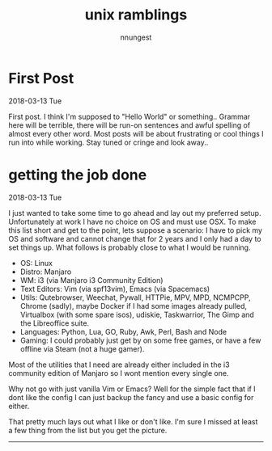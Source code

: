 #+TITLE: unix ramblings
#+AUTHOR: nnungest
#+HTML_HEAD: <link rel="stylesheet" type="text/css" href="stylesheet.css" />
#+HTML_HEAD_EXTRA: <link rel="stylesheet" type="text/css" href="stylesheet.css" />

* First Post 
:properties:
:unnumbered: t
:end: 
2018-03-13 Tue

 First post. I think I'm supposed to "Hello World" or something.. Grammar here will be terrible, there will be run-on sentences and awful spelling of almost every other word. Most posts will be about frustrating or cool things I run into while working. Stay tuned or cringe and look away..  

* getting the job done
:properties:
:unnumbered: t
:end:
2018-03-13 Tue

I just wanted to take some time to go ahead and lay out my preferred setup. Unfortunately at work I have no choice on OS and must use OSX. To make this list short and get to the point, lets suppose a scenario: I have to pick my OS and software and cannot change that for 2 years and I only had a day to set things up. What follows is probably close to what I would be running.

- OS: Linux
- Distro: Manjaro
- WM: i3 (via Manjaro i3 Community Edition)
- Text Editors: Vim (via spf13vim), Emacs (via Spacemacs)
- Utils: Qutebrowser, Weechat, Pywall, HTTPie, MPV, MPD, NCMPCPP, Chrome (sadly), maybe Docker if I had some images already pulled, Virtualbox (with some spare isos), udiskie, Taskwarrior, The Gimp and the Libreoffice suite. 
- Languages: Python, Lua, GO, Ruby, Awk, Perl, Bash and Node
- Gaming: I could probably just get by on some free games, or have a few offline via Steam (not a huge gamer). 

Most of the utilities that I need are already either included in the i3 community edition of Manjaro so I wont mention every single one. 

Why not go with just vanilla Vim or Emacs? Well for the simple fact that if I dont like the config I can just backup the fancy and use a basic config for either.

That pretty much lays out what I like or don't like. I'm sure I missed at least a few thing from the list but you get the picture.








--------

